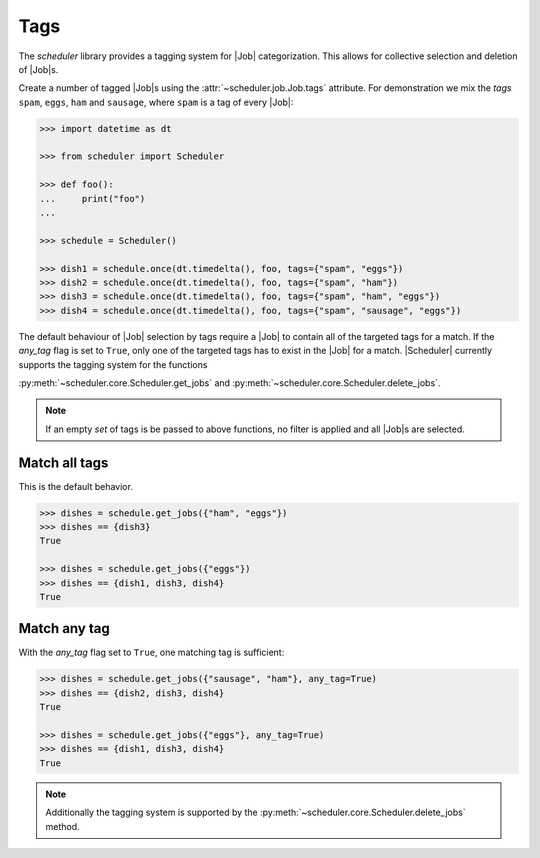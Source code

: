 .. _examples.tags:

Tags
====

The `scheduler` library provides a tagging system for |Job| categorization. This
allows for collective selection and deletion of |Job|\ s.

Create a number of tagged |Job|\ s using the :attr:`~scheduler.job.Job.tags` attribute.
For demonstration we mix the `tags` ``spam``, ``eggs``, ``ham`` and ``sausage``, where
``spam`` is a tag of every |Job|:

.. code-block:: pycon

   >>> import datetime as dt

   >>> from scheduler import Scheduler

   >>> def foo():
   ...     print("foo")
   ...

   >>> schedule = Scheduler()

   >>> dish1 = schedule.once(dt.timedelta(), foo, tags={"spam", "eggs"})
   >>> dish2 = schedule.once(dt.timedelta(), foo, tags={"spam", "ham"})
   >>> dish3 = schedule.once(dt.timedelta(), foo, tags={"spam", "ham", "eggs"})
   >>> dish4 = schedule.once(dt.timedelta(), foo, tags={"spam", "sausage", "eggs"})

The default behaviour of |Job| selection by tags require a |Job| to contain all of the
targeted tags for a match. If the `any_tag` flag is set to ``True``, only one of the targeted
tags has to exist in the |Job| for a match.
|Scheduler| currently supports the tagging system for the functions

:py:meth:`~scheduler.core.Scheduler.get_jobs` and
:py:meth:`~scheduler.core.Scheduler.delete_jobs`.

.. note:: If an empty `set` of tags is be passed to above functions, no filter is applied
    and all |Job|\ s are selected.

Match all tags
--------------
This is the default behavior.

.. code-block:: pycon

   >>> dishes = schedule.get_jobs({"ham", "eggs"})
   >>> dishes == {dish3}
   True

   >>> dishes = schedule.get_jobs({"eggs"})
   >>> dishes == {dish1, dish3, dish4}
   True

Match any tag
-------------
With the `any_tag` flag set to ``True``, one matching tag is sufficient:

.. code-block:: pycon

   >>> dishes = schedule.get_jobs({"sausage", "ham"}, any_tag=True)
   >>> dishes == {dish2, dish3, dish4}
   True

   >>> dishes = schedule.get_jobs({"eggs"}, any_tag=True)
   >>> dishes == {dish1, dish3, dish4}
   True

.. note:: Additionally the tagging system is supported by the
    :py:meth:`~scheduler.core.Scheduler.delete_jobs` method.
